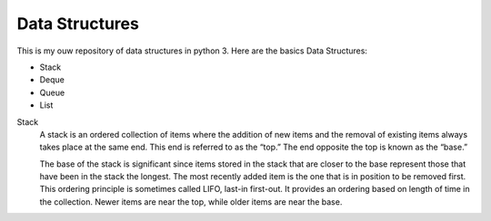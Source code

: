 =====
			**Data Structures**
=====

This is my ouw repository of data structures in python 3.
Here are the basics Data Structures:

- Stack
- Deque
- Queue
- List

Stack
  A stack is an ordered collection of items where the addition of new items and the removal of existing items always takes place at 
  the same end. This end is referred to as the “top.” The end opposite the top is known as the “base.”

  The base of the stack is significant since items stored in the stack that are closer to the base represent those that have been in the stack the longest. The most recently added item is the one that is in position to be removed first. This ordering principle is sometimes called LIFO, last-in first-out. It provides an ordering based on length of time in the collection. Newer items are near the top, while older items are near the base.

